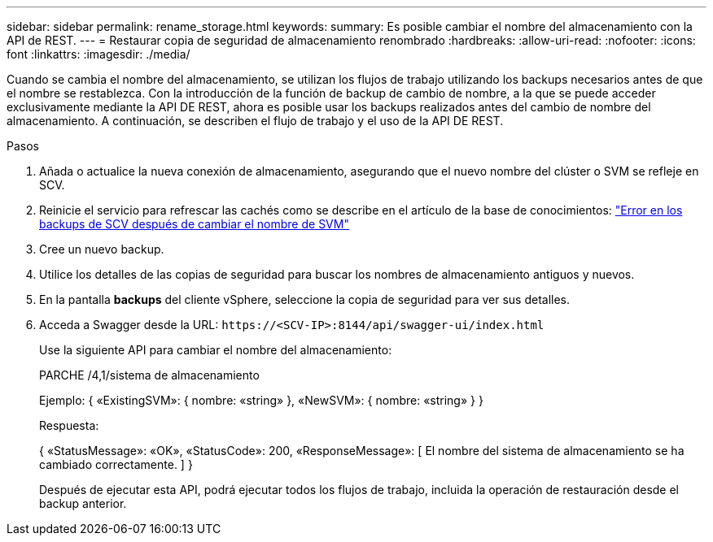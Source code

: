 ---
sidebar: sidebar 
permalink: rename_storage.html 
keywords:  
summary: Es posible cambiar el nombre del almacenamiento con la API de REST. 
---
= Restaurar copia de seguridad de almacenamiento renombrado
:hardbreaks:
:allow-uri-read: 
:nofooter: 
:icons: font
:linkattrs: 
:imagesdir: ./media/


[role="lead"]
Cuando se cambia el nombre del almacenamiento, se utilizan los flujos de trabajo utilizando los backups necesarios antes de que el nombre se restablezca. Con la introducción de la función de backup de cambio de nombre, a la que se puede acceder exclusivamente mediante la API DE REST, ahora es posible usar los backups realizados antes del cambio de nombre del almacenamiento. A continuación, se describen el flujo de trabajo y el uso de la API DE REST.

.Pasos
. Añada o actualice la nueva conexión de almacenamiento, asegurando que el nuevo nombre del clúster o SVM se refleje en SCV.
. Reinicie el servicio para refrescar las cachés como se describe en el artículo de la base de conocimientos: https://kb.netapp.com/mgmt/SnapCenter/SCV_backups_fail_after_SVM_rename["Error en los backups de SCV después de cambiar el nombre de SVM"]
. Cree un nuevo backup.
. Utilice los detalles de las copias de seguridad para buscar los nombres de almacenamiento antiguos y nuevos.
. En la pantalla *backups* del cliente vSphere, seleccione la copia de seguridad para ver sus detalles.
. Acceda a Swagger desde la URL: `\https://<SCV-IP>:8144/api/swagger-ui/index.html`
+
Use la siguiente API para cambiar el nombre del almacenamiento:

+
PARCHE
/4,1/sistema de almacenamiento

+
Ejemplo:
{
  «ExistingSVM»: {
    nombre: «string»
  },
  «NewSVM»: {
    nombre: «string»
  }
}

+
Respuesta:

+
{
  «StatusMessage»: «OK»,
  «StatusCode»: 200,
  «ResponseMessage»: [
    El nombre del sistema de almacenamiento se ha cambiado correctamente.
  ]
}

+
Después de ejecutar esta API, podrá ejecutar todos los flujos de trabajo, incluida la operación de restauración desde el backup anterior.



